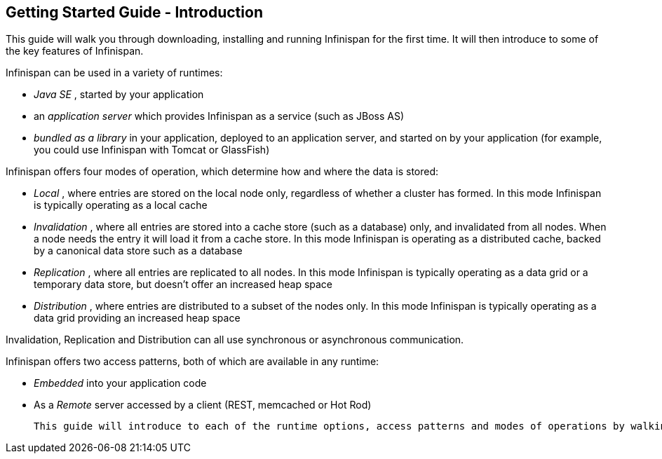 [[sid-18645200]]

==  Getting Started Guide - Introduction

This guide will walk you through downloading, installing and running Infinispan for the first time. It will then introduce to some of the key features of Infinispan.

Infinispan can be used in a variety of runtimes:


*  _Java SE_ , started by your application 


*  an _application server_ which provides Infinispan as a service (such as JBoss AS) 


*  _bundled as a library_ in your application, deployed to an application server, and started on by your application (for example, you could use Infinispan with Tomcat or GlassFish) 

Infinispan offers four modes of operation, which determine how and where the data is stored:


*  _Local_ , where entries are stored on the local node only, regardless of whether a cluster has formed. In this mode Infinispan is typically operating as a local cache 


*  _Invalidation_ , where all entries are stored into a cache store (such as a database) only, and invalidated from all nodes. When a node needs the entry it will load it from a cache store. In this mode Infinispan is operating as a distributed cache, backed by a canonical data store such as a database 


*  _Replication_ , where all entries are replicated to all nodes. In this mode Infinispan is typically operating as a data grid or a temporary data store, but doesn't offer an increased heap space 


*  _Distribution_ , where entries are distributed to a subset of the nodes only. In this mode Infinispan is typically  operating as a data grid providing an increased heap space 

Invalidation, Replication and Distribution can all use synchronous or asynchronous communication.

Infinispan offers two access patterns, both of which are available in any runtime:


*  _Embedded_ into your application code 


*  As a _Remote_ server accessed by a client (REST, memcached or Hot Rod) 

 This guide will introduce to each of the runtime options, access patterns and modes of operations by walking you through simple applications for each. All these applications are available in the _Infinispan Quickstart_ distribution. 

